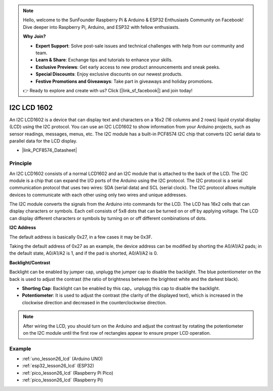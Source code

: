 .. note::

    Hello, welcome to the SunFounder Raspberry Pi & Arduino & ESP32 Enthusiasts Community on Facebook! Dive deeper into Raspberry Pi, Arduino, and ESP32 with fellow enthusiasts.

    **Why Join?**

    - **Expert Support**: Solve post-sale issues and technical challenges with help from our community and team.
    - **Learn & Share**: Exchange tips and tutorials to enhance your skills.
    - **Exclusive Previews**: Get early access to new product announcements and sneak peeks.
    - **Special Discounts**: Enjoy exclusive discounts on our newest products.
    - **Festive Promotions and Giveaways**: Take part in giveaways and holiday promotions.

    👉 Ready to explore and create with us? Click [|link_sf_facebook|] and join today!

.. _cpn_i2c_lcd1602:

I2C LCD 1602
==========================

.. image:: img/26_i2c_lcd.png
    :width: 90%
    :align: center

.. raw:: html

   <br/>

An I2C LCD1602 is a device that can display text and characters on a 16x2 (16 columns and 2 rows) liquid crystal display (LCD) using the I2C protocol. You can use an I2C LCD1602 to show information from your Arduino projects, such as sensor readings, messages, menus, etc. The I2C module has a built-in PCF8574 I2C chip that converts I2C serial data to parallel data for the LCD display.        

* |link_PCF8574_Datasheet|

Principle
---------------------------
An I2C LCD1602 consists of a normal LCD1602 and an I2C module that is attached to the back of the LCD. The I2C module is a chip that can expand the I/O ports of the Arduino using the I2C protocol. The I2C protocol is a serial communication protocol that uses two wires: SDA (serial data) and SCL (serial clock). The I2C protocol allows multiple devices to communicate with each other using only two wires and unique addresses.

The I2C module converts the signals from the Arduino into commands for the LCD. The LCD has 16x2 cells that can display characters or symbols. Each cell consists of 5x8 dots that can be turned on or off by applying voltage. The LCD can display different characters or symbols by turning on or off different combinations of dots.

.. image:: img/26_ic2_lcd_2.png
    :width: 500
    :align: center

.. raw:: html
    
    <br/><br/> 

**I2C Address**

The default address is basically 0x27, in a few cases it may be 0x3F.

Taking the default address of 0x27 as an example, the device address can be modified by shorting the A0/A1/A2 pads; in the default state, A0/A1/A2 is 1, and if the pad is shorted, A0/A1/A2 is 0.

.. image:: img/26_i2c_address.jpg
    :width: 600
    :align: center

.. raw:: html
    
    <br/>

**Backlight/Contrast**

Backlight can be enabled by jumper cap, unplugg the jumper cap to disable the backlight. The blue potentiometer on the back is used to adjust the contrast (the ratio of brightness between the brightest white and the darkest black).

.. image:: img/26_back_lcd1602.jpg
    :width: 600
    :align: center

.. raw:: html
    
    <br/> 

* **Shorting Cap**: Backlight can be enabled by this cap，unplugg this cap to disable the backlight.
* **Potentiometer**: It is used to adjust the contrast (the clarity of the displayed text), which is increased in the clockwise direction and decreased in the counterclockwise direction.

.. note::
    After wiring the LCD, you should turn on the Arduino and adjust the contrast by rotating the potentiometer on the I2C module until the first row of rectangles appear to ensure proper LCD operation.


Example
---------------------------
* :ref:`uno_lesson26_lcd` (Arduino UNO)
* :ref:`esp32_lesson26_lcd` (ESP32)
* :ref:`pico_lesson26_lcd` (Raspberry Pi Pico)
* :ref:`pico_lesson26_lcd` (Raspberry Pi)
